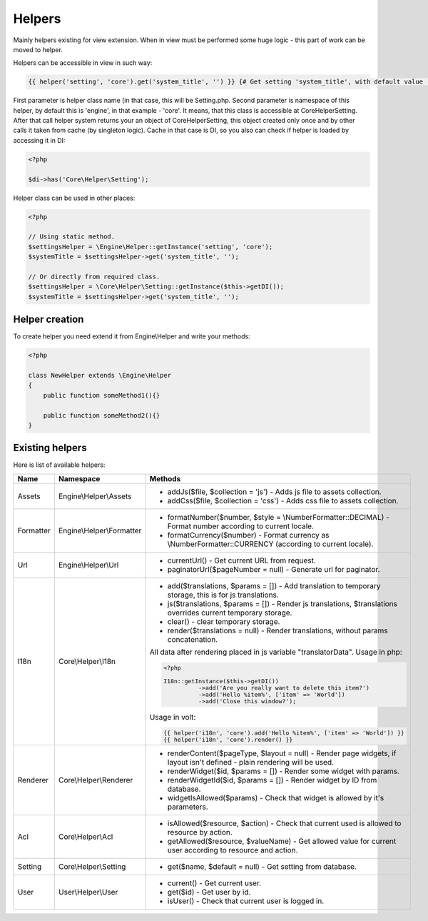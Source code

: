 Helpers
=======
Mainly helpers existing for view extension. When in view must be performed some huge logic - this part of work can be moved to helper.

Helpers can be accessible in view in such way:

.. code-block:: html+jinja

    {{ helper('setting', 'core').get('system_title', '') }} {# Get setting 'system_title', with default value ''. #}

First parameter is helper class name (in that case, this will be Setting.php. Second parameter is namespace of this helper,
by default this is 'engine', in that example - 'core'. It means, that this class is accessible at Core\Helper\Setting.
After that call helper system returns your an object of Core\Helper\Setting, this object created only once and by other calls it
taken from cache (by singleton logic). Cache in that case is DI, so you also can check if helper is loaded by accessing it in DI:

.. code-block:: php

    <?php

    $di->has('Core\Helper\Setting');

Helper class can be used in other places:

.. code-block:: php

    <?php

    // Using static method.
    $settingsHelper = \Engine\Helper::getInstance('setting', 'core');
    $systemTitle = $settingsHelper->get('system_title', '');

    // Or directly from required class.
    $settingsHelper = \Core\Helper\Setting::getInstance($this->getDI());
    $systemTitle = $settingsHelper->get('system_title', '');

Helper creation
---------------
To create helper you need extend it from Engine\\Helper and write your methods:

.. code-block:: php

    <?php

    class NewHelper extends \Engine\Helper
    {
        public function someMethod1(){}

        public function someMethod2(){}
    }

Existing helpers
----------------
Here is list of available helpers:

+--------------+---------------------------------------------+----------------------------------------------------------------------------------------------------------------------------+
| Name         | Namespace                                   | Methods                                                                                                                    |
+==============+=============================================+============================================================================================================================+
| Assets       | Engine\\Helper\\Assets                      | * addJs($file, $collection = 'js') - Adds js file to assets collection.                                                    |
|              |                                             | * addCss($file, $collection = 'css') - Adds css file to assets collection.                                                 |
+--------------+---------------------------------------------+----------------------------------------------------------------------------------------------------------------------------+
| Formatter    | Engine\\Helper\\Formatter                   | * formatNumber($number, $style = \\NumberFormatter::DECIMAL) - Format number according to current locale.                  |
|              |                                             | * formatCurrency($number) - Format currency as \\NumberFormatter::CURRENCY (according to current locale).                  |
+--------------+---------------------------------------------+----------------------------------------------------------------------------------------------------------------------------+
| Url          | Engine\\Helper\\Url                         | * currentUrl() - Get current URL from request.                                                                             |
|              |                                             | * paginatorUrl($pageNumber = null) - Generate url for paginator.                                                           |
+--------------+---------------------------------------------+----------------------------------------------------------------------------------------------------------------------------+
| I18n         | Core\\Helper\\I18n                          | * add($translations, $params = []) - Add translation to temporary storage, this is for js translations.                    |
|              |                                             | * js($translations, $params = []) - Render js translations, $translations overrides current temporary storage.             |
|              |                                             | * clear() - clear temporary storage.                                                                                       |
|              |                                             | * render($translations = null) - Render translations, without params concatenation.                                        |
|              |                                             |                                                                                                                            |
|              |                                             | All data after rendering placed in js variable "translatorData".                                                           |
|              |                                             | Usage in php:                                                                                                              |
|              |                                             |                                                                                                                            |
|              |                                             | .. code-block:: php                                                                                                        |
|              |                                             |                                                                                                                            |
|              |                                             |      <?php                                                                                                                 |
|              |                                             |                                                                                                                            |
|              |                                             |      I18n::getInstance($this->getDI())                                                                                     |
|              |                                             |                ->add('Are you really want to delete this item?')                                                           |
|              |                                             |                ->add('Hello %item%', ['item' => 'World'])                                                                  |
|              |                                             |                ->add('Close this window?');                                                                                |
|              |                                             |                                                                                                                            |
|              |                                             |                                                                                                                            |
|              |                                             | Usage in volt:                                                                                                             |
|              |                                             |                                                                                                                            |
|              |                                             | .. code-block:: html+jinja                                                                                                 |
|              |                                             |                                                                                                                            |
|              |                                             |      {{ helper('i18n', 'core').add('Hello %item%', ['item' => 'World']) }}                                                 |
|              |                                             |      {{ helper('i18n', 'core').render() }}                                                                                 |
+--------------+---------------------------------------------+----------------------------------------------------------------------------------------------------------------------------+
| Renderer     | Core\\Helper\\Renderer                      | * renderContent($pageType, $layout = null) - Render page widgets, if layout isn't defined - plain rendering will be used.  |
|              |                                             | * renderWidget($id, $params = []) - Render some widget with params.                                                        |
|              |                                             | * renderWidgetId($id, $params = []) - Render widget by ID from database.                                                   |
|              |                                             | * widgetIsAllowed($params) - Check that widget is allowed by it's parameters.                                              |
+--------------+---------------------------------------------+----------------------------------------------------------------------------------------------------------------------------+
| Acl          | Core\\Helper\\Acl                           | * isAllowed($resource, $action) - Check that current used is allowed to resource by action.                                |
|              |                                             | * getAllowed($resource, $valueName) - Get allowed value for current user according to resource and action.                 |
+--------------+---------------------------------------------+----------------------------------------------------------------------------------------------------------------------------+
| Setting      | Core\\Helper\\Setting                       | * get($name, $default = null) - Get setting from database.                                                                 |
+--------------+---------------------------------------------+----------------------------------------------------------------------------------------------------------------------------+
| User         | User\\Helper\\User                          | * current() - Get current user.                                                                                            |
|              |                                             | * get($id) - Get user by id.                                                                                               |
|              |                                             | * isUser() - Check that current user is logged in.                                                                         |
+--------------+---------------------------------------------+----------------------------------------------------------------------------------------------------------------------------+




